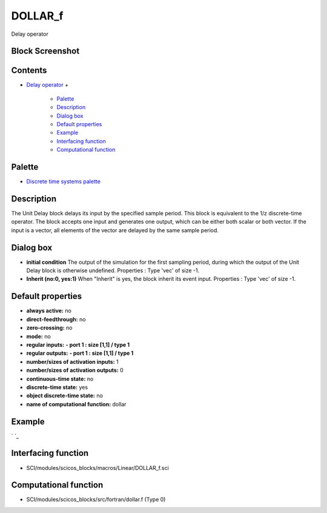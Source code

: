 


DOLLAR_f
========

Delay operator



Block Screenshot
~~~~~~~~~~~~~~~~





Contents
~~~~~~~~


+ `Delay operator`_
  +

    + `Palette`_
    + `Description`_
    + `Dialog box`_
    + `Default properties`_
    + `Example`_
    + `Interfacing function`_
    + `Computational function`_





Palette
~~~~~~~


+ `Discrete time systems palette`_




Description
~~~~~~~~~~~

The Unit Delay block delays its input by the specified sample period.
This block is equivalent to the 1/z discrete-time operator. The block
accepts one input and generates one output, which can be either both
scalar or both vector. If the input is a vector, all elements of the
vector are delayed by the same sample period.



Dialog box
~~~~~~~~~~






+ **initial condition** The output of the simulation for the first
  sampling period, during which the output of the Unit Delay block is
  otherwise undefined. Properties : Type 'vec' of size -1.
+ **Inherit (no:0, yes:1)** When "Inherit" is yes, the block inherit
  its event input. Properties : Type 'vec' of size -1.




Default properties
~~~~~~~~~~~~~~~~~~


+ **always active:** no
+ **direct-feedthrough:** no
+ **zero-crossing:** no
+ **mode:** no
+ **regular inputs:** **- port 1 : size [1,1] / type 1**
+ **regular outputs:** **- port 1 : size [1,1] / type 1**
+ **number/sizes of activation inputs:** 1
+ **number/sizes of activation outputs:** 0
+ **continuous-time state:** no
+ **discrete-time state:** yes
+ **object discrete-time state:** no
+ **name of computational function:** dollar




Example
~~~~~~~

` `_







Interfacing function
~~~~~~~~~~~~~~~~~~~~


+ SCI/modules/scicos_blocks/macros/Linear/DOLLAR_f.sci




Computational function
~~~~~~~~~~~~~~~~~~~~~~


+ SCI/modules/scicos_blocks/src/fortran/dollar.f (Type 0)


.. _Interfacing
                function: DOLLAR_f.html#Interfacingfunction_DOLLAR_f
.. _Discrete time systems palette: Discrete_pal.html
.. _Palette: DOLLAR_f.html#Palette_DOLLAR_f
.. _Delay operator: DOLLAR_f.html
.. _Example: DOLLAR_f.html#Example_DOLLAR_f
.. _Computational
                function: DOLLAR_f.html#Computationalfunction_DOLLAR_f
.. _Default
                properties: DOLLAR_f.html#Defaultproperties_DOLLAR_f
.. _Dialog box: DOLLAR_f.html#Dialogbox_DOLLAR_f
.. _Description: DOLLAR_f.html#Description_DOLLAR_f


